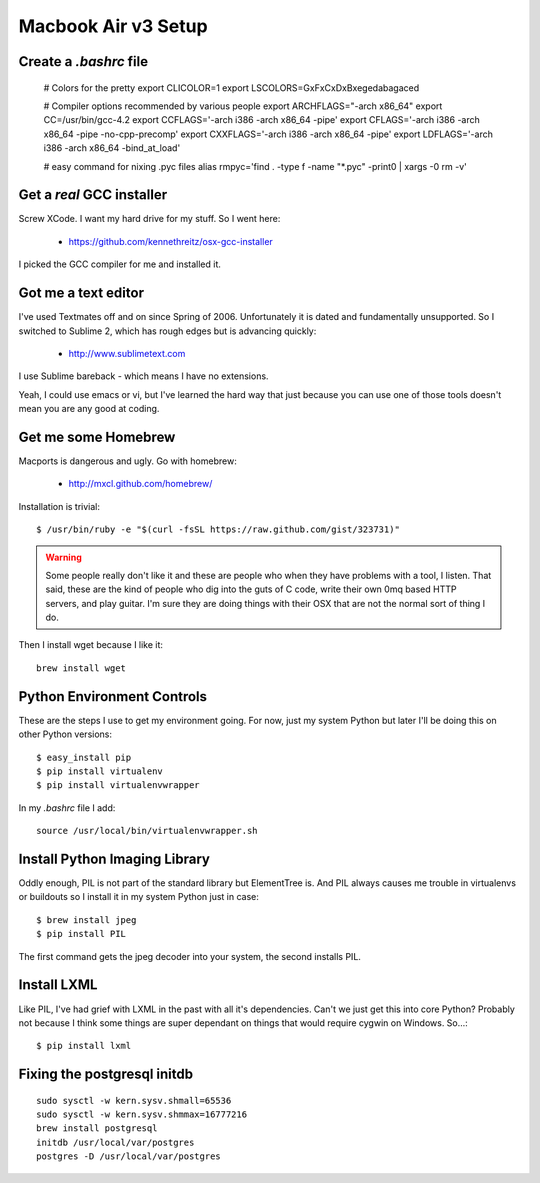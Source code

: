 ====================
Macbook Air v3 Setup
====================

Create a `.bashrc` file
========================

	# Colors for the pretty
	export CLICOLOR=1
	export LSCOLORS=GxFxCxDxBxegedabagaced

	# Compiler options recommended by various people
	export ARCHFLAGS="-arch x86_64"
	export CC=/usr/bin/gcc-4.2
	export CCFLAGS='-arch i386 -arch x86_64 -pipe'
	export CFLAGS='-arch i386 -arch x86_64 -pipe -no-cpp-precomp'
	export CXXFLAGS='-arch i386 -arch x86_64 -pipe'
	export LDFLAGS='-arch i386 -arch x86_64 -bind_at_load'

	# easy command for nixing .pyc files
	alias rmpyc='find . -type f -name "*.pyc" -print0 | xargs -0 rm -v'	

Get a `real` GCC installer
==========================

Screw XCode. I want my hard drive for my stuff. So I went here:

 * https://github.com/kennethreitz/osx-gcc-installer

I picked the GCC compiler for me and installed it.

Got me a text editor
====================

I've used Textmates off and on since Spring of 2006. Unfortunately it is dated and fundamentally unsupported. So I switched to Sublime 2, which has rough edges but is advancing quickly:

 * http://www.sublimetext.com

I use Sublime bareback - which means I have no extensions.

Yeah, I could use emacs or vi, but I've learned the hard way that just because you can use one of those tools doesn't mean you are any good at coding.

Get me some Homebrew
====================

Macports is dangerous and ugly. Go with homebrew:

 * http://mxcl.github.com/homebrew/

Installation is trivial::

	$ /usr/bin/ruby -e "$(curl -fsSL https://raw.github.com/gist/323731)"

.. warning:: Some people really don't like it and these are people who when they have problems with a tool, I listen. That said, these are the kind of people who dig into the guts of C code, write their own 0mq based HTTP servers, and play guitar. I'm sure they are doing things with their OSX that are not the normal sort of thing I do.

Then I install wget because I like it::

	brew install wget
	

Python Environment Controls
============================

These are the steps I use to get my environment going. For now, just my system Python but later I'll be doing this on other Python versions::

	$ easy_install pip
	$ pip install virtualenv
	$ pip install virtualenvwrapper

In my `.bashrc` file I add::

	source /usr/local/bin/virtualenvwrapper.sh

Install Python Imaging Library
==============================

Oddly enough, PIL is not part of the standard library but ElementTree is. And PIL always causes me trouble in virtualenvs or buildouts so I install it in my system Python just in case::

	$ brew install jpeg
	$ pip install PIL

The first command gets the jpeg decoder into your system, the second installs PIL. 

Install LXML
============

Like PIL, I've had grief with LXML in the past with all it's dependencies. Can't we just get this into core Python? Probably not because I think some things are super dependant on things that would require cygwin on Windows. So...::

	$ pip install lxml

Fixing the postgresql initdb
==============================

.. parsed-literal::

	sudo sysctl -w kern.sysv.shmall=65536
	sudo sysctl -w kern.sysv.shmmax=16777216
	brew install postgresql
	initdb /usr/local/var/postgres
	postgres -D /usr/local/var/postgres